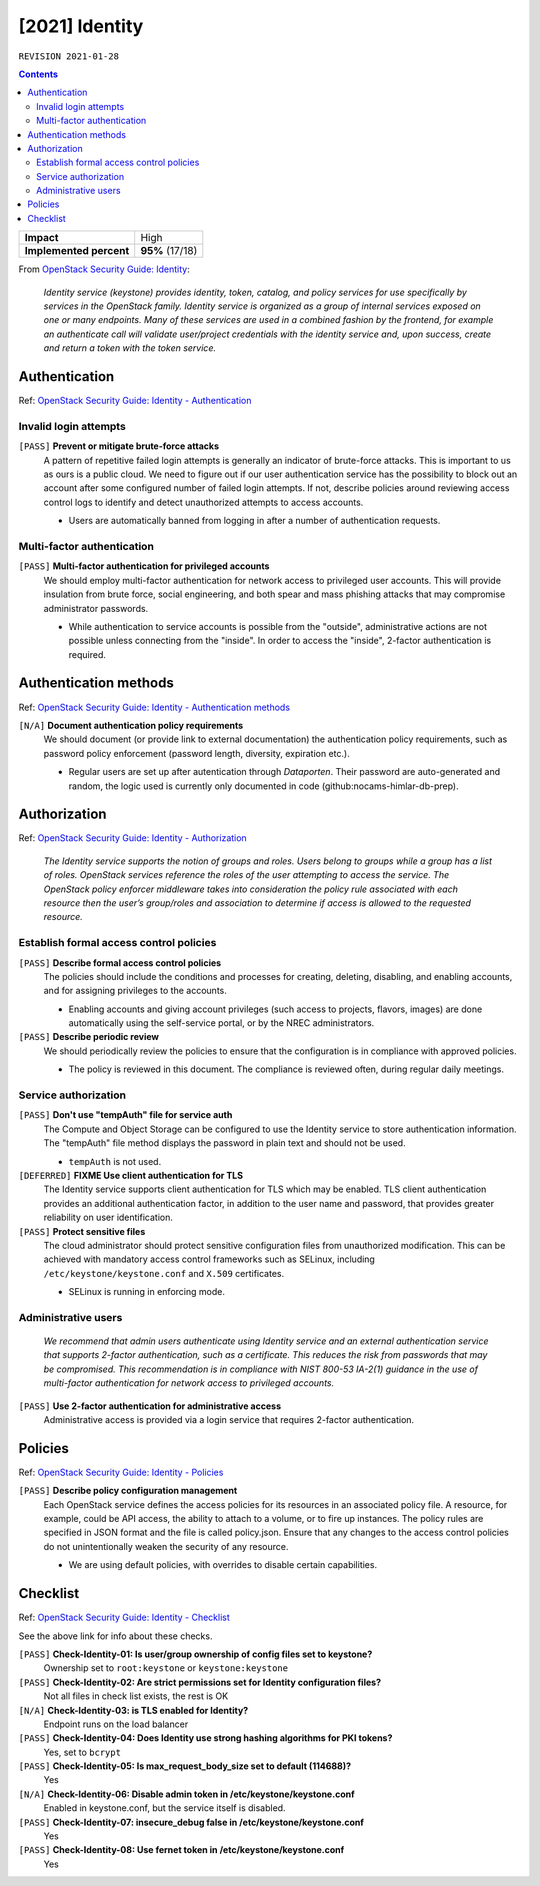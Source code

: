 .. |date| date::

[2021] Identity
===============

``REVISION 2021-01-28``

.. contents::

.. _OpenStack Security Guide\: Identity: http://docs.openstack.org/security-guide/identity.html

+-------------------------+---------------------+
| **Impact**              | High                |
+-------------------------+---------------------+
| **Implemented percent** | **95%** (17/18)     |
+-------------------------+---------------------+

From `OpenStack Security Guide\: Identity`_:

  *Identity service (keystone) provides identity, token, catalog, and
  policy services for use specifically by services in the OpenStack
  family. Identity service is organized as a group of internal
  services exposed on one or many endpoints. Many of these services
  are used in a combined fashion by the frontend, for example an
  authenticate call will validate user/project credentials with the
  identity service and, upon success, create and return a token with
  the token service.*


Authentication
--------------

.. _OpenStack Security Guide\: Identity - Authentication: http://docs.openstack.org/security-guide/identity/authentication.html

Ref: `OpenStack Security Guide\: Identity - Authentication`_

Invalid login attempts
~~~~~~~~~~~~~~~~~~~~~~

``[PASS]`` **Prevent or mitigate brute-force attacks**
  A pattern of repetitive failed login attempts is generally an
  indicator of brute-force attacks. This is important to us as ours is
  a public cloud. We need to figure out if our user authentication
  service has the possibility to block out an account after some
  configured number of failed login attempts. If not, describe
  policies around reviewing access control logs to identify and detect
  unauthorized attempts to access accounts.

  * Users are automatically banned from logging in after a number of
    authentication requests.


Multi-factor authentication
~~~~~~~~~~~~~~~~~~~~~~~~~~~

``[PASS]`` **Multi-factor authentication for privileged accounts**
  We should employ multi-factor authentication for network access to
  privileged user accounts. This will provide insulation from brute
  force, social engineering, and both spear and mass phishing attacks
  that may compromise administrator passwords.

  * While authentication to service accounts is possible from the
    "outside", administrative actions are not possible unless
    connecting from the "inside". In order to access the "inside",
    2-factor authentication is required.


Authentication methods
----------------------

.. _OpenStack Security Guide\: Identity - Authentication methods: http://docs.openstack.org/security-guide/identity/authentication-methods.html

Ref: `OpenStack Security Guide\: Identity - Authentication methods`_

``[N/A]`` **Document authentication policy requirements**
  We should document (or provide link to external documentation) the
  authentication policy requirements, such as password policy
  enforcement (password length, diversity, expiration etc.).

  * Regular users are set up after autentication through `Dataporten`. Their
    password are auto-generated and random, the logic used is currently only
    documented in code (github:nocams-himlar-db-prep).


Authorization
-------------

.. _OpenStack Security Guide\: Identity - Authorization: http://docs.openstack.org/security-guide/identity/authorization.html

Ref: `OpenStack Security Guide\: Identity - Authorization`_

  *The Identity service supports the notion of groups and roles. Users
  belong to groups while a group has a list of roles. OpenStack
  services reference the roles of the user attempting to access the
  service. The OpenStack policy enforcer middleware takes into
  consideration the policy rule associated with each resource then the
  user’s group/roles and association to determine if access is allowed
  to the requested resource.*


Establish formal access control policies
~~~~~~~~~~~~~~~~~~~~~~~~~~~~~~~~~~~~~~~~

``[PASS]`` **Describe formal access control policies**
  The policies should include the conditions and processes for
  creating, deleting, disabling, and enabling accounts, and for
  assigning privileges to the accounts.

  * Enabling accounts and giving account privileges (such access to
    projects, flavors, images) are done automatically using the
    self-service portal, or by the NREC administrators.

``[PASS]`` **Describe periodic review**
  We should periodically review the policies to ensure that the
  configuration is in compliance with approved policies.

  * The policy is reviewed in this document. The compliance is
    reviewed often, during regular daily meetings.


Service authorization
~~~~~~~~~~~~~~~~~~~~~

``[PASS]`` **Don't use "tempAuth" file for service auth**
  The Compute and Object Storage can be configured to use the Identity
  service to store authentication information. The "tempAuth" file
  method displays the password in plain text and should not be used.

  * ``tempAuth`` is not used.

``[DEFERRED]`` **FIXME Use client authentication for TLS**
  The Identity service supports client authentication for TLS which
  may be enabled. TLS client authentication provides an additional
  authentication factor, in addition to the user name and password,
  that provides greater reliability on user identification.

``[PASS]`` **Protect sensitive files**
  The cloud administrator should protect sensitive configuration files
  from unauthorized modification. This can be achieved with mandatory
  access control frameworks such as SELinux, including
  ``/etc/keystone/keystone.conf`` and ``X.509`` certificates.

  * SELinux is running in enforcing mode.


Administrative users
~~~~~~~~~~~~~~~~~~~~

  *We recommend that admin users authenticate using Identity service
  and an external authentication service that supports 2-factor
  authentication, such as a certificate. This reduces the risk from
  passwords that may be compromised. This recommendation is in
  compliance with NIST 800-53 IA-2(1) guidance in the use of
  multi-factor authentication for network access to privileged
  accounts.*

``[PASS]`` **Use 2-factor authentication for administrative access**
  Administrative access is provided via a login service that requires
  2-factor authentication.



Policies
--------

.. _OpenStack Security Guide\: Identity - Policies: http://docs.openstack.org/security-guide/identity/policies.html

Ref: `OpenStack Security Guide\: Identity - Policies`_

``[PASS]`` **Describe policy configuration management**
  Each OpenStack service defines the access policies for its resources
  in an associated policy file. A resource, for example, could be API
  access, the ability to attach to a volume, or to fire up
  instances. The policy rules are specified in JSON format and the
  file is called policy.json. Ensure that any changes to the access
  control policies do not unintentionally weaken the security of any
  resource.

  * We are using default policies, with overrides to disable certain
    capabilities.


Checklist
---------

.. _OpenStack Security Guide\: Identity - Checklist: http://docs.openstack.org/security-guide/identity/checklist.html

Ref: `OpenStack Security Guide\: Identity - Checklist`_

See the above link for info about these checks.

``[PASS]`` **Check-Identity-01: Is user/group ownership of config files set to keystone?**
  Ownership set to ``root:keystone`` or ``keystone:keystone``

``[PASS]`` **Check-Identity-02: Are strict permissions set for Identity configuration files?**
  Not all files in check list exists, the rest is OK

``[N/A]`` **Check-Identity-03: is TLS enabled for Identity?**
  Endpoint runs on the load balancer

``[PASS]`` **Check-Identity-04: Does Identity use strong hashing algorithms for PKI tokens?**
  Yes, set to ``bcrypt``

``[PASS]`` **Check-Identity-05: Is max_request_body_size set to default (114688)?**
  Yes

``[N/A]`` **Check-Identity-06: Disable admin token in /etc/keystone/keystone.conf**
  Enabled in keystone.conf, but the service itself is disabled.

``[PASS]`` **Check-Identity-07: insecure_debug false in /etc/keystone/keystone.conf**
  Yes

``[PASS]`` **Check-Identity-08: Use fernet token in /etc/keystone/keystone.conf**
  Yes
